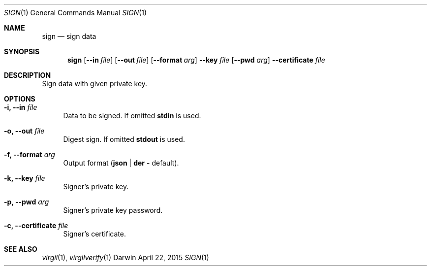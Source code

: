 .Dd April 22, 2015
.Dt SIGN 1
.Os Darwin
.Sh NAME
.Nm sign
.Nd sign data
.Sh SYNOPSIS
.Nm
.Op Fl Fl in Ar file
.Op Fl Fl out Ar file
.Op Fl Fl format Ar arg
.Fl Fl key Ar file Op Fl Fl pwd Ar arg
.Fl Fl certificate Ar file
.Sh DESCRIPTION
Sign data with given private key.
.Sh OPTIONS
.Bl -tag -width "--"
.It Fl i, Fl Fl in Ar file
Data to be signed. If omitted \fBstdin\fP is used.
.It Fl o, Fl Fl out Ar file
Digest sign. If omitted \fBstdout\fP is used.
.It Fl f, Fl Fl format Ar arg
Output format (\fBjson\fP | \fBder\fP - default).
.It Fl k, Fl Fl key Ar file
Signer's private key.
.It Fl p, Fl Fl pwd Ar arg
Signer's private key password.
.It Fl c, Fl Fl certificate Ar file
Signer's certificate.
.El
.Sh SEE ALSO
.Xr virgil 1 ,
.Xr virgilverify 1
